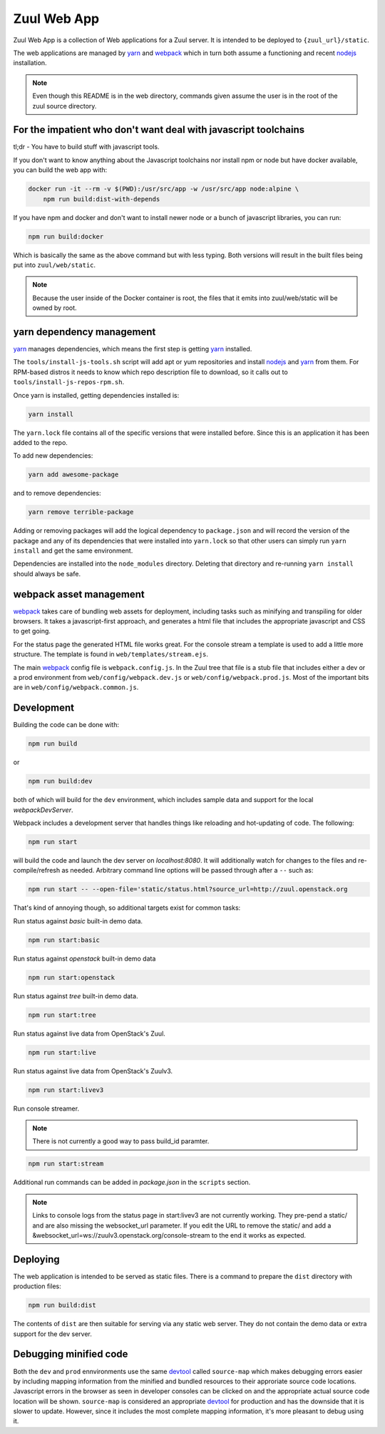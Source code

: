 Zuul Web App
============

Zuul Web App is a collection of Web applications for a Zuul server. It is
intended to be deployed to ``{zuul_url}/static``.

The web applications are managed by `yarn`_ and `webpack`_ which in turn both
assume a functioning and recent `nodejs`_ installation.

.. note:: Even though this README is in the web directory, commands given
          assume the user is in the root of the zuul source directory.

For the impatient who don't want deal with javascript toolchains
----------------------------------------------------------------

tl;dr - You have to build stuff with javascript tools.

If you don't want to know anything about the Javascript toolchains nor install
npm or node but have docker available, you can build the web app with:

.. code-block:: bash

  docker run -it --rm -v $(PWD):/usr/src/app -w /usr/src/app node:alpine \
      npm run build:dist-with-depends

If you have npm and docker and don't want to install newer node or a bunch
of javascript libraries, you can run:

.. code-block:: bash

  npm run build:docker

Which is basically the same as the above command but with less typing. Both
versions will result in the built files being put into ``zuul/web/static``.

.. note:: Because the user inside of the Docker container is root, the files
          that it emits into zuul/web/static will be owned by root.

yarn dependency management
--------------------------

`yarn`_ manages dependencies, which means the first step is getting `yarn`_
installed.

The ``tools/install-js-tools.sh`` script will add apt or yum repositories and
install `nodejs`_ and `yarn`_ from them. For RPM-based distros it needs to know
which repo description file to download, so it calls out to
``tools/install-js-repos-rpm.sh``.

Once yarn is installed, getting dependencies installed is:

.. code-block:: bash

  yarn install

The ``yarn.lock`` file contains all of the specific versions that were
installed before. Since this is an application it has been added to the repo.

To add new dependencies:

.. code-block:: bash

  yarn add awesome-package

and to remove dependencies:

.. code-block:: bash

  yarn remove terrible-package

Adding or removing packages will add the logical dependency to ``package.json``
and will record the version of the package and any of its dependencies that
were installed into ``yarn.lock`` so that other users can simply run
``yarn install`` and get the same environment.

Dependencies are installed into the ``node_modules`` directory. Deleting that
directory and re-running ``yarn install`` should always be safe.

webpack asset management
------------------------

`webpack`_ takes care of bundling web assets for deployment, including tasks
such as minifying and transpiling for older browsers. It takes a
javascript-first approach, and generates a html file that includes the
appropriate javascript and CSS to get going.

For the status page the generated HTML file works great. For the console stream
a template is used to add a little more structure. The template is found in
``web/templates/stream.ejs``.

The main `webpack`_ config file is ``webpack.config.js``. In the Zuul tree that
file is a stub file that includes either a dev or a prod environment from
``web/config/webpack.dev.js`` or ``web/config/webpack.prod.js``. Most of the
important bits are in ``web/config/webpack.common.js``.

Development
-----------

Building the code can be done with:

.. code-block:: bash

  npm run build

or

.. code-block:: bash

  npm run build:dev

both of which will build for the ``dev`` environment, which includes sample
data and support for the local `webpackDevServer`.

Webpack includes a development server that handles things like reloading and
hot-updating of code. The following:

.. code-block:: bash

  npm run start

will build the code and launch the dev server on `localhost:8080`. It will
additionally watch for changes to the files and re-compile/refresh as needed.
Arbitrary command line options will be passed through after a ``--`` such as:

.. code-block:: bash

  npm run start -- --open-file='static/status.html?source_url=http://zuul.openstack.org

That's kind of annoying though, so additional targets exist for common tasks:

Run status against `basic` built-in demo data.

.. code-block:: bash

  npm run start:basic

Run status against `openstack` built-in demo data

.. code-block:: bash

  npm run start:openstack

Run status against `tree` built-in demo data.

.. code-block:: bash

  npm run start:tree

Run status against live data from OpenStack's Zuul.

.. code-block:: bash

  npm run start:live

Run status against live data from OpenStack's Zuulv3.

.. code-block:: bash

  npm run start:livev3

Run console streamer.

.. note:: There is not currently a good way to pass build_id paramter.

.. code-block:: bash

  npm run start:stream

Additional run commands can be added in `package.json` in the ``scripts``
section.

.. note:: Links to console logs from the status page in start:livev3 are not
          currently working. They pre-pend a static/ and are also missing the
          websocket_url parameter. If you edit the URL to remove the static/
          and add a &websocket_url=ws://zuulv3.openstack.org/console-stream
          to the end it works as expected.

Deploying
---------

The web application is intended to be served as static files. There is a
command to prepare the ``dist`` directory with production files:

.. code-block:: bash

  npm run build:dist

The contents of ``dist`` are then suitable for serving via any static web
server. They do not contain the demo data or extra support for the dev
server.

Debugging minified code
-----------------------

Both the ``dev`` and ``prod`` ennvironments use the same `devtool`_
called ``source-map`` which makes debugging errors easier by including mapping
information from the minified and bundled resources to their approriate
source code locations. Javascript errors in the browser as seen in developer
consoles can be clicked on and the appropriate actual source code location will
be shown. ``source-map`` is considered an appropriate `devtool`_
for production and has the downside that it is slower to update. However, since
it includes the most complete mapping information, it's more pleasant to debug
using it.

.. _yarn: https://yarnpkg.com/en/
.. _nodejs: https://nodejs.org/
.. _webpack: https://webpack.js.org/
.. _devtool: https://webpack.js.org/configuration/devtool/#devtool

